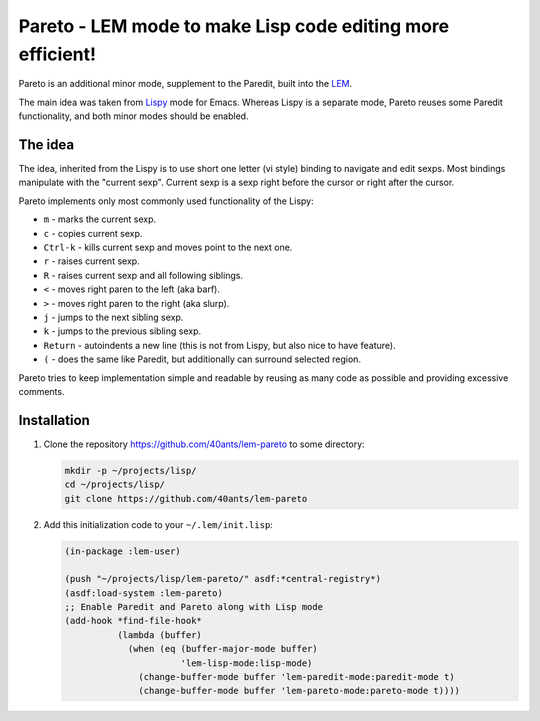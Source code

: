 =============================================================
 Pareto - LEM mode to make Lisp code editing more efficient!
=============================================================

Pareto is an additional minor mode, supplement to the Paredit,
built into the `LEM`_.

The main idea was taken from `Lispy`_ mode for Emacs. Whereas Lispy
is a separate mode, Pareto reuses some Paredit functionality, and
both minor modes should be enabled.

The idea
========

The idea, inherited from the Lispy is to use short one letter (vi style)
binding to navigate and edit sexps. Most bindings manipulate with the
"current sexp". Current sexp is a sexp right before the cursor or right after the
cursor.

Pareto implements only most commonly used functionality of the Lispy:

* ``m`` - marks the current sexp.
* ``c`` - copies current sexp.
* ``Ctrl-k`` - kills current sexp and moves point to the next one.
* ``r`` - raises current sexp.
* ``R`` - raises current sexp and all following siblings.
* ``<`` - moves right paren to the left (aka barf).
* ``>`` - moves right paren to the right (aka slurp).
* ``j`` - jumps to the next sibling sexp.
* ``k`` - jumps to the previous sibling sexp.
* ``Return`` - autoindents a new line (this is not from Lispy, but also nice to have feature).
* ``(`` - does the same like Paredit, but additionally can surround selected region.

Pareto tries to keep implementation simple and readable by reusing as many code
as possible and providing excessive comments.

Installation
============

1. Clone the repository https://github.com/40ants/lem-pareto to some directory:

   .. code:: bash

      mkdir -p ~/projects/lisp/
      cd ~/projects/lisp/
      git clone https://github.com/40ants/lem-pareto

2. Add this initialization code to your ``~/.lem/init.lisp``:

   .. code:: lisp

      (in-package :lem-user)

      (push "~/projects/lisp/lem-pareto/" asdf:*central-registry*)
      (asdf:load-system :lem-pareto)
      ;; Enable Paredit and Pareto along with Lisp mode
      (add-hook *find-file-hook*
                (lambda (buffer)
                  (when (eq (buffer-major-mode buffer)
                            'lem-lisp-mode:lisp-mode)
                    (change-buffer-mode buffer 'lem-paredit-mode:paredit-mode t)
                    (change-buffer-mode buffer 'lem-pareto-mode:pareto-mode t))))

.. _LEM: https://github.com/cxxxr/lem
.. _Lispy: https://github.com/abo-abo/lispy
